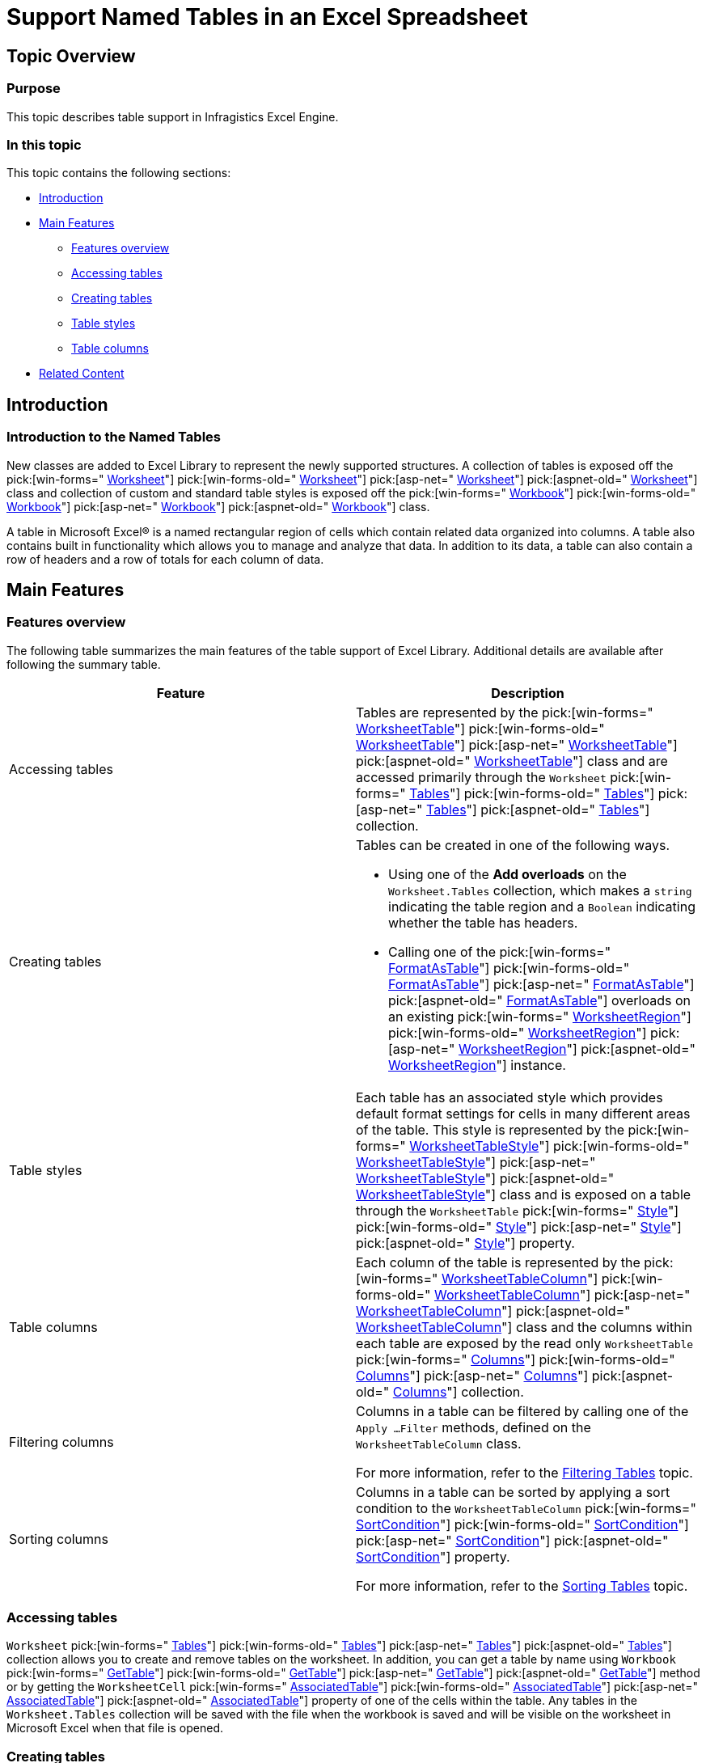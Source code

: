 ﻿////

|metadata|
{
    "name": "excelengine-support-named-tables-in-an-excel-spreadsheet",
    "controlName": ["Infragistics Excel Engine"],
    "tags": [],
    "guid": "4d3715d3-6838-4fb1-9c7c-919f05346961",  
    "buildFlags": [],
    "createdOn": "2012-03-29T14:16:15.3511889Z"
}
|metadata|
////

= Support Named Tables in an Excel Spreadsheet

== Topic Overview

=== Purpose

This topic describes table support in Infragistics Excel Engine.

=== In this topic

This topic contains the following sections:

* <<_Ref319940490,Introduction>>
* <<_Ref319940497,Main Features>>
** <<_Ref320879844,Features overview>>
** <<_Ref320528486,Accessing tables>>
** <<_Ref320528490,Creating tables>>
** <<_Ref320528495,Table styles>>
** <<_Ref320528499,Table columns>>

* <<_Ref319940501,Related Content>>

[[_Ref319940490]]
== Introduction

=== Introduction to the Named Tables

New classes are added to Excel Library to represent the newly supported structures. A collection of tables is exposed off the  pick:[win-forms=" link:infragistics4.documents.excel.v{ProductVersion}~infragistics.documents.excel.worksheet_members.html[Worksheet]"]  pick:[win-forms-old=" link:infragistics4.documents.excel.v{ProductVersion}~infragistics.documents.excel.worksheet_members.html[Worksheet]"]  pick:[asp-net=" link:infragistics4.webui.documents.excel.v{ProductVersion}~infragistics.documents.excel.worksheet_members.html[Worksheet]"]  pick:[aspnet-old=" link:infragistics4.webui.documents.excel.v{ProductVersion}~infragistics.documents.excel.worksheet_members.html[Worksheet]"]  class and collection of custom and standard table styles is exposed off the  pick:[win-forms=" link:infragistics4.documents.excel.v{ProductVersion}~infragistics.documents.excel.workbook_members.html[Workbook]"]  pick:[win-forms-old=" link:infragistics4.documents.excel.v{ProductVersion}~infragistics.documents.excel.workbook_members.html[Workbook]"]  pick:[asp-net=" link:infragistics4.webui.documents.excel.v{ProductVersion}~infragistics.documents.excel.workbook_members.html[Workbook]"]  pick:[aspnet-old=" link:infragistics4.webui.documents.excel.v{ProductVersion}~infragistics.documents.excel.workbook_members.html[Workbook]"]  class.

A table in Microsoft Excel® is a named rectangular region of cells which contain related data organized into columns. A table also contains built in functionality which allows you to manage and analyze that data. In addition to its data, a table can also contain a row of headers and a row of totals for each column of data.

[[_Ref319940497]]
== Main Features

[[_Ref319940537]]

=== Features overview

The following table summarizes the main features of the table support of Excel Library. Additional details are available after following the summary table.

[options="header", cols="a,a"]
|====
|Feature|Description

|Accessing tables
|Tables are represented by the pick:[win-forms=" link:infragistics4.documents.excel.v{ProductVersion}~infragistics.documents.excel.worksheettable_members.html[WorksheetTable]"] pick:[win-forms-old=" link:infragistics4.documents.excel.v{ProductVersion}~infragistics.documents.excel.worksheettable_members.html[WorksheetTable]"] pick:[asp-net=" link:infragistics4.webui.documents.excel.v{ProductVersion}~infragistics.documents.excel.worksheettable_members.html[WorksheetTable]"] pick:[aspnet-old=" link:infragistics4.webui.documents.excel.v{ProductVersion}~infragistics.documents.excel.worksheettable_members.html[WorksheetTable]"] class and are accessed primarily through the `Worksheet` pick:[win-forms=" link:infragistics4.documents.excel.v{ProductVersion}~infragistics.documents.excel.worksheet~tables.html[Tables]"] pick:[win-forms-old=" link:infragistics4.documents.excel.v{ProductVersion}~infragistics.documents.excel.worksheet~tables.html[Tables]"] pick:[asp-net=" link:infragistics4.webui.documents.excel.v{ProductVersion}~infragistics.documents.excel.worksheet~tables.html[Tables]"] pick:[aspnet-old=" link:infragistics4.webui.documents.excel.v{ProductVersion}~infragistics.documents.excel.worksheet~tables.html[Tables]"] collection.

|Creating tables
|Tables can be created in one of the following ways. 

* Using one of the *Add overloads* on the `Worksheet.Tables` collection, which makes a `string` indicating the table region and a `Boolean` indicating whether the table has headers. 

* Calling one of the pick:[win-forms=" link:infragistics4.documents.excel.v{ProductVersion}~infragistics.documents.excel.worksheetregion~formatastable.html[FormatAsTable]"] pick:[win-forms-old=" link:infragistics4.documents.excel.v{ProductVersion}~infragistics.documents.excel.worksheetregion~formatastable.html[FormatAsTable]"] pick:[asp-net=" link:infragistics4.webui.documents.excel.v{ProductVersion}~infragistics.documents.excel.worksheetregion~formatastable.html[FormatAsTable]"] pick:[aspnet-old=" link:infragistics4.webui.documents.excel.v{ProductVersion}~infragistics.documents.excel.worksheetregion~formatastable.html[FormatAsTable]"] overloads on an existing pick:[win-forms=" link:infragistics4.documents.excel.v{ProductVersion}~infragistics.documents.excel.worksheetregion_members.html[WorksheetRegion]"] pick:[win-forms-old=" link:infragistics4.documents.excel.v{ProductVersion}~infragistics.documents.excel.worksheetregion_members.html[WorksheetRegion]"] pick:[asp-net=" link:infragistics4.webui.documents.excel.v{ProductVersion}~infragistics.documents.excel.worksheetregion_members.html[WorksheetRegion]"] pick:[aspnet-old=" link:infragistics4.webui.documents.excel.v{ProductVersion}~infragistics.documents.excel.worksheetregion_members.html[WorksheetRegion]"] instance. 

|Table styles
|Each table has an associated style which provides default format settings for cells in many different areas of the table. This style is represented by the pick:[win-forms=" link:infragistics4.documents.excel.v{ProductVersion}~infragistics.documents.excel.worksheettablestyle_members.html[WorksheetTableStyle]"] pick:[win-forms-old=" link:infragistics4.documents.excel.v{ProductVersion}~infragistics.documents.excel.worksheettablestyle_members.html[WorksheetTableStyle]"] pick:[asp-net=" link:infragistics4.webui.documents.excel.v{ProductVersion}~infragistics.documents.excel.worksheettablestyle_members.html[WorksheetTableStyle]"] pick:[aspnet-old=" link:infragistics4.webui.documents.excel.v{ProductVersion}~infragistics.documents.excel.worksheettablestyle_members.html[WorksheetTableStyle]"] class and is exposed on a table through the `WorksheetTable` pick:[win-forms=" link:infragistics4.documents.excel.v{ProductVersion}~infragistics.documents.excel.workbookstyle_members.html[Style]"] pick:[win-forms-old=" link:infragistics4.documents.excel.v{ProductVersion}~infragistics.documents.excel.workbookstyle_members.html[Style]"] pick:[asp-net=" link:infragistics4.webui.documents.excel.v{ProductVersion}~infragistics.documents.excel.workbookstyle_members.html[Style]"] pick:[aspnet-old=" link:infragistics4.webui.documents.excel.v{ProductVersion}~infragistics.documents.excel.workbookstyle_members.html[Style]"] property.

|Table columns
|Each column of the table is represented by the pick:[win-forms=" link:infragistics4.documents.excel.v{ProductVersion}~infragistics.documents.excel.worksheettablecolumn_members.html[WorksheetTableColumn]"] pick:[win-forms-old=" link:infragistics4.documents.excel.v{ProductVersion}~infragistics.documents.excel.worksheettablecolumn_members.html[WorksheetTableColumn]"] pick:[asp-net=" link:infragistics4.webui.documents.excel.v{ProductVersion}~infragistics.documents.excel.worksheettablecolumn_members.html[WorksheetTableColumn]"] pick:[aspnet-old=" link:infragistics4.webui.documents.excel.v{ProductVersion}~infragistics.documents.excel.worksheettablecolumn_members.html[WorksheetTableColumn]"] class and the columns within each table are exposed by the read only `WorksheetTable` pick:[win-forms=" link:infragistics4.documents.excel.v{ProductVersion}~infragistics.documents.excel.worksheettable~columns.html[Columns]"] pick:[win-forms-old=" link:infragistics4.documents.excel.v{ProductVersion}~infragistics.documents.excel.worksheettable~columns.html[Columns]"] pick:[asp-net=" link:infragistics4.webui.documents.excel.v{ProductVersion}~infragistics.documents.excel.worksheettable~columns.html[Columns]"] pick:[aspnet-old=" link:infragistics4.webui.documents.excel.v{ProductVersion}~infragistics.documents.excel.worksheettable~columns.html[Columns]"] collection.

|Filtering columns
|Columns in a table can be filtered by calling one of the `Apply …Filter` methods, defined on the `WorksheetTableColumn` class. 

For more information, refer to the link:excelengine-filtering-tables.html[Filtering Tables] topic.

|Sorting columns
|Columns in a table can be sorted by applying a sort condition to the `WorksheetTableColumn` pick:[win-forms=" link:infragistics4.documents.excel.v{ProductVersion}~infragistics.documents.excel.worksheettablecolumn~sortcondition.html[SortCondition]"] pick:[win-forms-old=" link:infragistics4.documents.excel.v{ProductVersion}~infragistics.documents.excel.worksheettablecolumn~sortcondition.html[SortCondition]"] pick:[asp-net=" link:infragistics4.webui.documents.excel.v{ProductVersion}~infragistics.documents.excel.worksheettablecolumn~sortcondition.html[SortCondition]"] pick:[aspnet-old=" link:infragistics4.webui.documents.excel.v{ProductVersion}~infragistics.documents.excel.worksheettablecolumn~sortcondition.html[SortCondition]"] property. 

For more information, refer to the link:excelengine-sorting-tables.html[Sorting Tables] topic.

|====

[[_Ref319940545]]

=== Accessing tables

`Worksheet`  pick:[win-forms=" link:infragistics4.documents.excel.v{ProductVersion}~infragistics.documents.excel.worksheet~tables.html[Tables]"]  pick:[win-forms-old=" link:infragistics4.documents.excel.v{ProductVersion}~infragistics.documents.excel.worksheet~tables.html[Tables]"]  pick:[asp-net=" link:infragistics4.webui.documents.excel.v{ProductVersion}~infragistics.documents.excel.worksheet~tables.html[Tables]"]  pick:[aspnet-old=" link:infragistics4.webui.documents.excel.v{ProductVersion}~infragistics.documents.excel.worksheet~tables.html[Tables]"]  collection allows you to create and remove tables on the worksheet. In addition, you can get a table by name using `Workbook`  pick:[win-forms=" link:infragistics4.documents.excel.v{ProductVersion}~infragistics.documents.excel.workbook~gettable.html[GetTable]"]  pick:[win-forms-old=" link:infragistics4.documents.excel.v{ProductVersion}~infragistics.documents.excel.workbook~gettable.html[GetTable]"]  pick:[asp-net=" link:infragistics4.webui.documents.excel.v{ProductVersion}~infragistics.documents.excel.workbook~gettable.html[GetTable]"]  pick:[aspnet-old=" link:infragistics4.webui.documents.excel.v{ProductVersion}~infragistics.documents.excel.workbook~gettable.html[GetTable]"]  method or by getting the `WorksheetCell`  pick:[win-forms=" link:infragistics4.documents.excel.v{ProductVersion}~infragistics.documents.excel.worksheetcell~associatedtable.html[AssociatedTable]"]  pick:[win-forms-old=" link:infragistics4.documents.excel.v{ProductVersion}~infragistics.documents.excel.worksheetcell~associatedtable.html[AssociatedTable]"]  pick:[asp-net=" link:infragistics4.webui.documents.excel.v{ProductVersion}~infragistics.documents.excel.worksheetcell~associatedtable.html[AssociatedTable]"]  pick:[aspnet-old=" link:infragistics4.webui.documents.excel.v{ProductVersion}~infragistics.documents.excel.worksheetcell~associatedtable.html[AssociatedTable]"]  property of one of the cells within the table. Any tables in the `Worksheet.Tables` collection will be saved with the file when the workbook is saved and will be visible on the worksheet in Microsoft Excel when that file is opened.

[[_Ref319940549]]

=== Creating tables

You can customize the newly created `WorksheetTable` instance. The following behaviors are associated with table creation:

[options="header", cols="a,a"]
|====
|Behavior|Description

|Merged cells in region
|If there are any merged cells within the region of cells to format as a table, they will be removed from the worksheet and the table region will be expanded if necessary to include all individual cells which were in those merged cells.

|Cells in a header row
|If you specify that the created table has headers, all cells in the header row will have their value converted to a string and their values will be made unique across all columns in the table. This is done by appending number to the 2nd, 3rd … duplicates of a column name. 

.Note: 

[NOTE] 

==== 

Column names are compared case-insensitively to determine equality. 

====

|Cases of a default table style
|If you create a table using a method overload which does not accept a `WorksheetTableStyle` instance, the `Workbook` pick:[win-forms=" link:infragistics4.documents.excel.v{ProductVersion}~infragistics.documents.excel.workbook~defaulttablestyle.html[DefaultTableStyle]"] pick:[win-forms-old=" link:infragistics4.documents.excel.v{ProductVersion}~infragistics.documents.excel.workbook~defaulttablestyle.html[DefaultTableStyle]"] pick:[asp-net=" link:infragistics4.webui.documents.excel.v{ProductVersion}~infragistics.documents.excel.workbook~defaulttablestyle.html[DefaultTableStyle]"] pick:[aspnet-old=" link:infragistics4.webui.documents.excel.v{ProductVersion}~infragistics.documents.excel.workbook~defaulttablestyle.html[DefaultTableStyle]"] will be used.

|==== 

==== Region with one row
If a region with one row is formatted as a table and it has headers, meaning that there are no rows in the data area, the row below the headers will be an insert row. This means the cells in that row will return the table as their pick:[win-forms=" link:infragistics4.documents.excel.v{ProductVersion}~infragistics.documents.excel.worksheetcell~associatedtable.html[AssociatedTable]"] pick:[win-forms-old=" link:infragistics4.documents.excel.v{ProductVersion}~infragistics.documents.excel.worksheetcell~associatedtable.html[AssociatedTable]"] pick:[asp-net=" link:infragistics4.webui.documents.excel.v{ProductVersion}~infragistics.documents.excel.worksheetcell~associatedtable.html[AssociatedTable]"] pick:[aspnet-old=" link:infragistics4.webui.documents.excel.v{ProductVersion}~infragistics.documents.excel.worksheetcell~associatedtable.html[AssociatedTable]"] value and they will be formatted with all the formatting contained in the table and its associated style. 

Due to the fact that this expands the table to the cells in the row below, one of the following actions will be taken regarding the cells below the header row: 

[options="header", cols="a,a"] 

|==== 

|Case|Description 

|Any value or formula present below the header row 

|If there are any values or formulas in the cells of the row directly below the header row, and in the same column as are contained in the formatted table, the cells for the insert row will be inserted. 

.Note: 

[NOTE] 

==== 

This means cells will be inserted into the worksheet directly below the header row and all cells below them on the remainder of the worksheet will be shifted down by one row. 

==== 

Cells in columns that do not intersect with the formatted table will not be affected. 

|No value or formula present below the header row 

|If there are no values or formulas in the cells of the row directly below the header row, no cells will be inserted and the insert row will simply occupy the existing cells that are below the header row. 



|====

[[_Ref319940551]]

=== Table styles

Each table has an associated style. This style is represented by the `WorksheetTableStyle` class and is exposed on a table through the `WorksheetTable.Style` property. The styles are exposed off the `Workbook` class through three properties:

[options="header", cols="a,a"]
|====
|Style|Description

| pick:[win-forms=" link:infragistics4.documents.excel.v{ProductVersion}~infragistics.documents.excel.workbook~standardtablestyles.html[StandardTableStyles]"] pick:[win-forms-old=" link:infragistics4.documents.excel.v{ProductVersion}~infragistics.documents.excel.workbook~standardtablestyles.html[StandardTableStyles]"] pick:[asp-net=" link:infragistics4.webui.documents.excel.v{ProductVersion}~infragistics.documents.excel.workbook~standardtablestyles.html[StandardTableStyles]"] pick:[aspnet-old=" link:infragistics4.webui.documents.excel.v{ProductVersion}~infragistics.documents.excel.workbook~standardtablestyles.html[StandardTableStyles]"] 
|This is a collection of 60 preset table styles which are not saved with the workbook. All table styles in this collection are read-only and trying to set any properties on the style itself or any sub-objects of the style will cause an exception to be thrown. 

You can customize these styles by duplicating them with the `Clone` method and the adding the cloned instance to the `CustomTableStyles` collection.

| pick:[win-forms=" link:infragistics4.documents.excel.v{ProductVersion}~infragistics.documents.excel.workbook~customtablestyles.html[CustomTableStyles]"] pick:[win-forms-old=" link:infragistics4.documents.excel.v{ProductVersion}~infragistics.documents.excel.workbook~customtablestyles.html[CustomTableStyles]"] pick:[asp-net=" link:infragistics4.webui.documents.excel.v{ProductVersion}~infragistics.documents.excel.workbook~customtablestyles.html[CustomTableStyles]"] pick:[aspnet-old=" link:infragistics4.webui.documents.excel.v{ProductVersion}~infragistics.documents.excel.workbook~customtablestyles.html[CustomTableStyles]"] 
|This is a collection of user defined table styles which are saved with the workbook. This collection is read/write and all table styles in this collection can be modified. 

.Note: 

[NOTE] 

==== 

The names of styles in this collection must all be case-insensitively unique. 

====

| pick:[win-forms=" link:infragistics4.documents.excel.v{ProductVersion}~infragistics.documents.excel.workbook~defaulttablestyle.html[DefaultTableStyle]"] pick:[win-forms-old=" link:infragistics4.documents.excel.v{ProductVersion}~infragistics.documents.excel.workbook~defaulttablestyle.html[DefaultTableStyle]"] pick:[asp-net=" link:infragistics4.webui.documents.excel.v{ProductVersion}~infragistics.documents.excel.workbook~defaulttablestyle.html[DefaultTableStyle]"] pick:[aspnet-old=" link:infragistics4.webui.documents.excel.v{ProductVersion}~infragistics.documents.excel.workbook~defaulttablestyle.html[DefaultTableStyle]"] 
|This is the style to apply to newly created tables when the style is not specified by you. It will always return a non-null `WorksheetTableStyle` instance. If this is not set by you or loaded from the file, it will default to the _TableStyleMedium2_ style from the `Standard``TableStyles` collection. 

.Note: 

[NOTE] 

==== 

If the `DefaultTableStyle` is changed after one or more tables are created, those existing tables will not be affected. This property only affects newly created tables. 

==== 

If this property is set to one of the custom table styles and that table style is removed from the workbook, the `DefaultTableStyle` will revert back to the _TableStyleMedium2_ style.

|====

The table styles define many properties which allow you to control the appearance of tables at an area level (not an individual cell level).

There are 13 areas which can have a format applied with the table style. These are all optional formats, but when they are set, they are applied as differential formats. This means that only the formats values which are not default are seen in the cells. They are not directly applied to the cells though.

The cells maintain their own format and when set to non-default values, each format property of a cell will override the area formats from the table style. The following is a list of the 13 areas which can have a format applied, as defined by the `WorksheetTableStyleArea` enumeration. They are exposed by the `WorksheetTableStyle`  pick:[win-forms=" link:infragistics4.documents.excel.v{ProductVersion}~infragistics.documents.excel.worksheettablestyle~areaformats.html[AreaFormats]"]  pick:[win-forms-old=" link:infragistics4.documents.excel.v{ProductVersion}~infragistics.documents.excel.worksheettablestyle~areaformats.html[AreaFormats]"]  pick:[asp-net=" link:infragistics4.webui.documents.excel.v{ProductVersion}~infragistics.documents.excel.worksheettablestyle~areaformats.html[AreaFormats]"]  pick:[aspnet-old=" link:infragistics4.webui.documents.excel.v{ProductVersion}~infragistics.documents.excel.worksheettablestyle~areaformats.html[AreaFormats]"]  collection and are listed here in order of precedence:

[options="header", cols="a,a"]
|====
|Area Format|Description

|WholeTable
|The format applied to the entire table.

|ColumnStripe
|The format applied to the odd numbered column stripes in the table.

|AlternateColumnStripe
|The format applied to the even numbered column stripes in the table.

|RowStripe
|The format applied to the odd numbered row stripes in the table.

|AlternateRowStripe
|The format applied to the even numbered row stripes in the table.

|LastColumn
|The format applied to the last column in the table.

|FirstColumn
|The format applied to the first column in the table.

|HeaderRow
|The format applied to the header row in the table.

|TotalRow
|The format applied to the total row in the table.

|FirstHeaderCell
|The format applied to the first header cell in the table.

|LastHeaderCell
|The format applied to the last header cell in the table.

|FirstTotalCell
|The format applied to the first total cell in the table.

|LastTotalCell
|The format applied to the last total cell in the table.

|====

There is a similar `AreaFormats` collection on the `WorksheetTable` class which exposes formats for a different set of areas.

.Note:
[NOTE]
====
The Area formats on the table function differently from the area formats on the table style. While formats on the table style serve as defaults for cells in particular areas, the area formats on the table are actually applied to the currently visible cells in the table when they are not set (cells in hidden or filtered rows will not get the format applied to them). This is not different from selecting the cells in the formatted area and setting the appropriate format properties on them directly. What is different is that formats in the `AreaFormats` collection on the table will be automatically applied to new cells in the table when the table is resized to be larger.
====

In addition to area formats, the table styles define how many columns each column stripe spans and how many rows each row stripe spans. These settings are exposed through the following properties:

*  pick:[win-forms=" link:infragistics4.documents.excel.v{ProductVersion}~infragistics.documents.excel.worksheettablestyle~columnstripewidth.html[ColumnStripeWidth]"]  pick:[win-forms-old=" link:infragistics4.documents.excel.v{ProductVersion}~infragistics.documents.excel.worksheettablestyle~columnstripewidth.html[ColumnStripeWidth]"]  pick:[asp-net=" link:infragistics4.webui.documents.excel.v{ProductVersion}~infragistics.documents.excel.worksheettablestyle~columnstripewidth.html[ColumnStripeWidth]"]  pick:[aspnet-old=" link:infragistics4.webui.documents.excel.v{ProductVersion}~infragistics.documents.excel.worksheettablestyle~columnstripewidth.html[ColumnStripeWidth]"] 
*  pick:[win-forms=" link:infragistics4.documents.excel.v{ProductVersion}~infragistics.documents.excel.worksheettablestyle~alternatecolumnstripewidth.html[AlternateColumnStripeWidth]"]  pick:[win-forms-old=" link:infragistics4.documents.excel.v{ProductVersion}~infragistics.documents.excel.worksheettablestyle~alternatecolumnstripewidth.html[AlternateColumnStripeWidth]"]  pick:[asp-net=" link:infragistics4.webui.documents.excel.v{ProductVersion}~infragistics.documents.excel.worksheettablestyle~alternatecolumnstripewidth.html[AlternateColumnStripeWidth]"]  pick:[aspnet-old=" link:infragistics4.webui.documents.excel.v{ProductVersion}~infragistics.documents.excel.worksheettablestyle~alternatecolumnstripewidth.html[AlternateColumnStripeWidth]"] 
*  pick:[win-forms=" link:infragistics4.documents.excel.v{ProductVersion}~infragistics.documents.excel.worksheettablestyle~rowstripeheight.html[RowStripeHeight]"]  pick:[win-forms-old=" link:infragistics4.documents.excel.v{ProductVersion}~infragistics.documents.excel.worksheettablestyle~rowstripeheight.html[RowStripeHeight]"]  pick:[asp-net=" link:infragistics4.webui.documents.excel.v{ProductVersion}~infragistics.documents.excel.worksheettablestyle~rowstripeheight.html[RowStripeHeight]"]  pick:[aspnet-old=" link:infragistics4.webui.documents.excel.v{ProductVersion}~infragistics.documents.excel.worksheettablestyle~rowstripeheight.html[RowStripeHeight]"] 
*  pick:[win-forms=" link:infragistics4.documents.excel.v{ProductVersion}~infragistics.documents.excel.worksheettablestyle~alternaterowstripeheight.html[AlternateRowStripeHeight]"]  pick:[win-forms-old=" link:infragistics4.documents.excel.v{ProductVersion}~infragistics.documents.excel.worksheettablestyle~alternaterowstripeheight.html[AlternateRowStripeHeight]"]  pick:[asp-net=" link:infragistics4.webui.documents.excel.v{ProductVersion}~infragistics.documents.excel.worksheettablestyle~alternaterowstripeheight.html[AlternateRowStripeHeight]"]  pick:[aspnet-old=" link:infragistics4.webui.documents.excel.v{ProductVersion}~infragistics.documents.excel.worksheettablestyle~alternaterowstripeheight.html[AlternateRowStripeHeight]"] 

If a table style is a custom table style which is later removed from the `CustomTableStyles` collection, the table will have its style set back to the current `Workbook.DefaultTableStyle`.

[[_Ref319940555]]

=== Table columns

Each column of the table is represented by the `WorksheetTableColumn` class and the columns within each table are exposed by the read-only `WorksheetTable.Columns` collection. The table column only represents the portion of the column which exists in the table. By contrast, the entire column of a worksheet is represented by the `WorksheetColumn` class and exposed by the `Worksheet.Columns` collection.

Table columns allow for various settings, which are listed in the table below:

[options="header", cols="a,a"]
|====
|Property|Description

|`AreaFormats`
|When area formats are set, they are applied to the currently visible cells in that area and to any new cells added. This collection exposes only three areas which can be customized: 

* `DataArea` 

* `HeaderCell` 

* `TotalCell` 

|`ColumnFormula`
|A read-only property which exposes the formula applied to the data cells in the column. If this property is non-null and the table is resized to be larger, the new cells in the column will have this formula applied. The property is read-only because there are options which need to be supplied when it is set. 

The method pick:[win-forms=" link:infragistics4.documents.excel.v{ProductVersion}~infragistics.documents.excel.worksheettablecolumn~setcolumnformula.html[SetColumnFormula]"] pick:[win-forms-old=" link:infragistics4.documents.excel.v{ProductVersion}~infragistics.documents.excel.worksheettablecolumn~setcolumnformula.html[SetColumnFormula]"] pick:[asp-net=" link:infragistics4.webui.documents.excel.v{ProductVersion}~infragistics.documents.excel.worksheettablecolumn~setcolumnformula.html[SetColumnFormula]"] pick:[aspnet-old=" link:infragistics4.webui.documents.excel.v{ProductVersion}~infragistics.documents.excel.worksheettablecolumn~setcolumnformula.html[SetColumnFormula]"] , allows you to modify it. pick:[win-forms=" link:infragistics4.documents.excel.v{ProductVersion}~infragistics.documents.excel.worksheettablecolumn~setcolumnformula.html[SetColumnFormula]"] pick:[win-forms-old=" link:infragistics4.documents.excel.v{ProductVersion}~infragistics.documents.excel.worksheettablecolumn~setcolumnformula.html[SetColumnFormula]"] pick:[asp-net=" link:infragistics4.webui.documents.excel.v{ProductVersion}~infragistics.documents.excel.worksheettablecolumn~setcolumnformula.html[SetColumnFormula]"] pick:[aspnet-old=" link:infragistics4.webui.documents.excel.v{ProductVersion}~infragistics.documents.excel.worksheettablecolumn~setcolumnformula.html[SetColumnFormula]"] has a Boolean parameter which allows you to decide whether to apply the new column formula to all cells in the column or only the cells with null values or formulas which match the previous column formula, if any.

|`Filter`
|This is the filter applied to the column, which is described in link:excelengine-filtering-tables.html[Filtering Tables] topic.

|`Name`
|The name of the column, which is a case-insensitively unique name among the other columns in the same table. 

.Note: 

[NOTE] 

==== 

If the table has a header row visible, this property is linked to the value of the column’s header cell. Modifying one will change the other as well. 

====

|`SortCondition`
|This is the sort condition used to sort the cells in the column, which is described in the link:excelengine-sorting-tables.html[Sorting Tables] topic.

|`TotalFormula`
|This is a formula to apply to the total cell. 

.Note: 

[NOTE] 

==== 

When the totals row is visible in the owning table, this property is linked to the formula of the column’s total cell. Modifying one will change the other as well. 

==== 

When the totals row is not visible, this property determines what the formula will be the next time it is made visible.

|`TotalLabel`
|Similar to the `TotalFormula`, but the property represents a string not a formula. Only one label can be set, setting the one clears the other.

|====

[[_Ref319940501]]
== Related Content

=== Topics

The following topics provide additional information related to this topic.

[options="header", cols="a,a"]
|====
|Topic|Purpose

| link:excelengine-understanding-the-infragistics-excel-engine.html[Understanding the Infragistics Excel Engine]
|This section is your gateway to important task-based information that will help you to effectively use the various features and functionalities provided by the Infragistics Excel Engine.

| link:excelengine-filtering-tables.html[Filtering Tables]
|This topic describes how to filter columns in tables. Columns in a table can be filtered by applying a filter condition to the `WorksheetTableColumn.Filter` property.

| link:excelengine-sorting-tables.html[Sorting Tables]
|This topic describes how to sort columns in tables. Columns in a table can be sorted by applying a sort condition to the `WorksheetTableColumn.SortCondition` property.

| link:excelengine-retrieving-the-cell-text-as-displayed-in-excel.html[Retrieving the Cell Text as Displayed in Excel (Get Cell Text)]
|This topic describes how to determine the text that would be displayed in Microsoft Excel® cell given the cell’s value, format string, column width, and worksheet options. You can determine the cell text using the `WorksheetCell.GetText` method.

|====

=== Samples

The following samples provide additional information related to this topic.

[options="header", cols="a,a"]
|====
|Sample|Purpose

|Named Tables
|This sample demonstrates way of working with Named Tables in Excel. You can format worksheet regions as tables, you can specify a name for each table and get table by name, and you can specify a style to apply to a table. You can get and set sort conditions and filters for each column of a table. You can specify different options - table style, column sort directions, column filters, and save the Excel file to see the applied settings

|====
